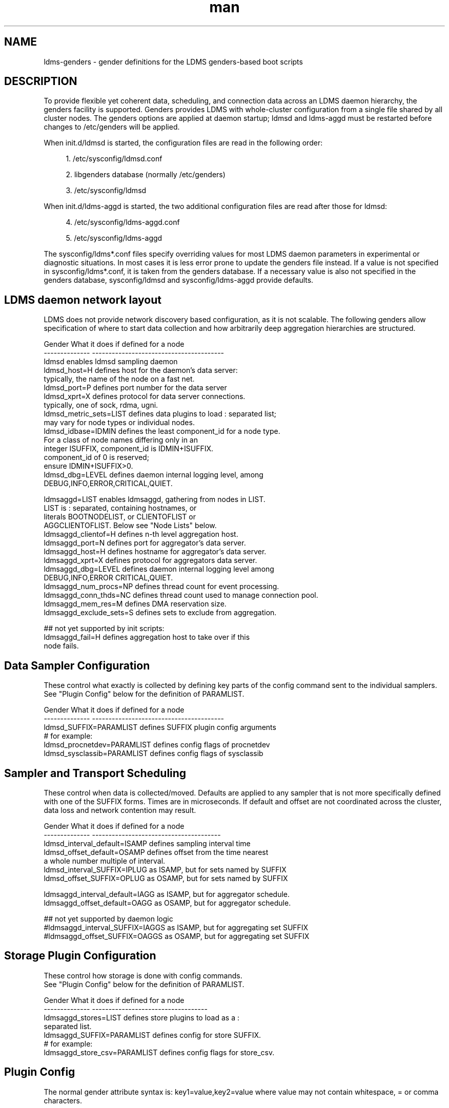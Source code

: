 .\" Manpage for LDMS genders entries
.\" Contact ovis-help@ca.sandia.gov to correct errors or typos.
.TH man 7 "1 May 2015" "v2.4.2" "LDMS genders-based daemon configuration man page"

.SH NAME
ldms-genders - gender definitions for the LDMS genders-based boot scripts

.SH DESCRIPTION
To provide flexible yet coherent data, scheduling, and connection data across an LDMS daemon hierarchy, the genders facility is supported. Genders provides LDMS with whole-cluster configuration from a single file shared by all cluster nodes. The genders options are applied at daemon startup; ldmsd and ldms-aggd must be restarted before changes to /etc/genders will be applied.

When init.d/ldmsd is started, the configuration files are read in the following order:
.sp
.RS 4
.ie n \{\
\h'-04' 1.\h'+01'\c
.\}
.el \{\
.sp -1
.IP "  1." 4.2
.\}
/etc/sysconfig/ldmsd.conf
.RE
.sp
.RS 4
.ie n \{\
\h'-04' 2.\h'+01'\c
.\}
.el \{\
.sp -1
.IP "  2." 4.2
.\}
libgenders database (normally /etc/genders)
.RE
.sp
.RS 4
.ie n \{\
\h'-04' 3.\h'+01'\c
.\}
.el \{\
.sp -1
.IP "  3." 4.2
.\}
/etc/sysconfig/ldmsd
.RE

When init.d/ldms-aggd is started, the two additional configuration files are read after those for ldmsd:
.sp
.RS 4
.ie n \{\
\h'-04' 4.\h'+01'\c
.\}
.el \{\
.sp -1
.IP "  4." 4.2
.\}
/etc/sysconfig/ldms-aggd.conf
.RE
.sp
.RS 4
.ie n \{\
\h'-04' 5.\h'+01'\c
.\}
.el \{\
.sp -1
.IP "  5." 4.2
.\}
/etc/sysconfig/ldms-aggd
.RE

The sysconfig/ldms*.conf files specify overriding values for most LDMS daemon parameters in
experimental or diagnostic situations.  In most cases it is less error prone to update the genders
file instead. If a value is not specified in sysconfig/ldms*.conf, it is taken from the genders database.
If a necessary value is also not specified in the genders database, sysconfig/ldmsd and sysconfig/ldms-aggd provide defaults.
.PP

.SH LDMS daemon network layout

LDMS does not provide network discovery based configuration, as it is not scalable. The following genders allow specification of where to start data collection and how arbitrarily deep aggregation hierarchies are structured.

.PP
.nf

Gender                  What it does if defined for a node
--------------          ----------------------------------------
ldmsd                   enables ldmsd sampling daemon
ldmsd_host=H            defines host for the daemon's data server:
                        typically, the name of the node on a fast net.
ldmsd_port=P            defines port number for the data server
ldmsd_xprt=X            defines protocol for data server connections.
                        typically, one of sock, rdma, ugni.
ldmsd_metric_sets=LIST  defines data plugins to load : separated list;
                        may vary for node types or individual nodes.
ldmsd_idbase=IDMIN      defines the least component_id for a node type.
                        For a class of node names differing only in an 
                        integer ISUFFIX, component_id is IDMIN+ISUFFIX.
                        component_id of 0 is reserved;
                        ensure IDMIN+ISUFFIX>0.
ldmsd_dbg=LEVEL         defines daemon internal logging level, among
                        DEBUG,INFO,ERROR,CRITICAL,QUIET.

ldmsaggd=LIST           enables ldmsaggd, gathering from nodes in LIST.
                        LIST is : separated, containing hostnames, or
                        literals BOOTNODELIST, or CLIENTOFLIST or 
                        AGGCLIENTOFLIST. Below see "Node Lists" below.
ldmsaggd_clientof=H     defines n-th level aggregation host.
ldmsaggd_port=N         defines port for aggregator's data server.
ldmsaggd_host=H         defines hostname for aggregator's data server.
ldmsaggd_xprt=X         defines protocol for aggregators data server.
ldmsaggd_dbg=LEVEL      defines daemon internal logging level among
                        DEBUG,INFO,ERROR CRITICAL,QUIET.
ldmsaggd_num_procs=NP   defines thread count for event processing.
ldmsaggd_conn_thds=NC   defines thread count used to manage connection pool.
ldmsaggd_mem_res=M      defines DMA reservation size.
ldmsaggd_exclude_sets=S defines sets to exclude from aggregation.

## not yet supported by init scripts:
ldmsaggd_fail=H         defines aggregation host to take over if this
                        node fails.

.br
.PP
.fi

.SH  Data Sampler Configuration

These control what exactly is collected by defining key parts of the config command sent to the individual samplers. See "Plugin Config" below for the definition of PARAMLIST.


.PP
.nf
Gender                          What it does if defined for a node
--------------                  ----------------------------------------
ldmsd_SUFFIX=PARAMLIST          defines SUFFIX plugin config arguments
# for example:
ldmsd_procnetdev=PARAMLIST      defines config flags of procnetdev 
ldmsd_sysclassib=PARAMLIST      defines config flags of sysclassib

.br
.PP
.fi

.SH   Sampler and Transport Scheduling

These control when data is collected/moved. Defaults are applied to any sampler that is not more specifically defined with one of the SUFFIX forms.  Times are in microseconds. If default and offset are not coordinated across the cluster, data loss and network contention may result.

.PP
.nf

Gender                          What it does if defined for a node
--------------                  ---------------------------------------
ldmsd_interval_default=ISAMP    defines sampling interval time
ldmsd_offset_default=OSAMP      defines offset from the time nearest
                                a whole number multiple of interval.
ldmsd_interval_SUFFIX=IPLUG     as ISAMP, but for sets named by SUFFIX
ldmsd_offset_SUFFIX=OPLUG       as OSAMP, but for sets named by SUFFIX

ldmsaggd_interval_default=IAGG  as ISAMP, but for aggregator schedule.
ldmsaggd_offset_default=OAGG    as OSAMP, but for aggregator schedule.

## not yet supported by daemon logic
#ldmsaggd_interval_SUFFIX=IAGGS as ISAMP, but for aggregating set SUFFIX
#ldmsaggd_offset_SUFFIX=OAGGS   as OSAMP, but for aggregating set SUFFIX

.br
.PP
.fi

.SH Storage Plugin Configuration
.PP
.nf

These control how storage is done with config commands.
See "Plugin Config" below for the definition of PARAMLIST.

Gender                          What it does if defined for a node
--------------                  -----------------------------------
ldmsaggd_stores=LIST            defines store plugins to load as a :
                                separated list.
ldmsaggd_SUFFIX=PARAMLIST       defines config for store SUFFIX.
# for example:
ldmsaggd_store_csv=PARAMLIST    defines config flags for store_csv.

.br
.PP
.fi

.SH Plugin Config
.PP
The normal gender attribute syntax is:
.BR
key1=value,key2=value
where value may not contain whitespace, = or comma characters.
.PP
The ldms configuration list syntax is "key=value key=value ..."
where value may contain commas.
.PP
The ldmsd plugin configuration syntax mapped to gender attribute
syntax is:
.BR
ldmsd_$S=$C/value[:$C/value]*
.PP
where:
.nf
$S is the plugin name.
$C is the name of a plugin parameter.
: separates additional parameter assignments.
The first / after the = or a : separates a parameter name
from its value.
The & is used to separate list values rather than commas.
.fi

.PP
This syntax reconciles the genders file comma/=/whitespace rules with the
LDMS key=comma-separated-value configuration parameter syntax.
Parameters become :-separated keys with &-separated-values lists.
Any / preceding a : except the first is taken as a literal character.

This translation mode is used for  sampler, storage, and transport
plugin configuration where needed.

.SH Node Lists
.PP
There are several special values for managing groups of LDMS data sources:
BOOTNODELIST, LDMSDALL, CLIENTOFLIST, and AGGCLIENTOFLIST. Explicitly
naming individual nodes in a node list is rarely desirable.

.PP
The keyword BOOTNODELIST is replaced with the list of nodes with the gender "bootnode" having a value matching the name of the aggregator host. 

.PP
The keyword LDMSDALL is replaced with the list of all nodes with the gender "ldmsd". Useable in small clusters with a single aggregator.

.PP
If something other than boot nodes is the basis of aggregation, the layout can be specified. E.g., a set of monitoring nodes prefixed mon aggregating subsets of compute nodes:
.nf
   mon[1-4]: ldmsaggd=CLIENTOFLIST
   compute[1-300] ldmsd_clientof=mon1
   compute[301-600] ldmsd_clientof=mon2
   compute[601-900] ldmsd_clientof=mon3
   compute[901-1200] ldmsd_clientof=mon4
.fi
.PP
CLIENTOFLIST is computed as:
.BR
   nodeattr -c ldmsd_clientof=H
.PP
on each mon host H.
.PP
Data is expected from ldmsd running on all explicitly named nodes and nodes appearing in the BOOTNODELIST, LDMSDALL, or CLIENTOFLIST expansions.
.PP
To run 2nd and higher level aggregators, aggregator hierarchy relationships must be specified. If we need in-platform data for applications seeking 
a global performance views, a top level aggregator pulling from other aggregators can be defined with AGGCLIENTOFLIST thus:
.nf
   montop ldmsaggd=AGGCLIENTOFLIST
   mon[1-4] ldmsaggd_clientof=montop
.fi
.PP
AGGCLIENTOFLIST is computed as:
.nf
   nodeattr -c ldmsaggd_clientof=montop
.fi
.PP
on the montop host. 

If nodes mon[1-4] are themselves to be monitored by montop, then they must have both ldmsaggd and ldmsd gender values and two daemons (ldmsd and ldms-aggd) will run on these nodes. In this case, both special list variables are used:
.nf
   montop ldmsaggd=AGGCLIENTOFLIST:CLIENTOFLIST
.fi

.SH NOTES
In the current implementation, only one ldms-aggd per node is managed via init scripts. Second level aggregators cannot occupy the same node as first level aggregators unless additional configuration scripts are created. This is a scripting limitation, not a limitation of the daemons.


.SH BUGS
.PP
Some features listed not yet supported, as marked.
.PP
Typos in the ldms genders keywords may lead to silent application of defaults.

.SH EXAMPLES
.PP
Here is a small test cluster, ataco, in ldmsd genders, with a single aggregator running on atacologin4.
.nf

# ldmsd on 411 over rdma at 1Hz
atacoadmin1,ataco[1-4],ataco-login[1-4],atacogw[1-2] ldmsd,ldmsd_port=411,ldmsd_xprt=rdma,ldmsd_interval_default=1000000,ldmsd_offset_default=0,ldmsd_dbg=ERROR
# hostname on fast net is $HOSTNAME-ib0
atacoadmin1,ataco[1-4],ataco-login[1-4] ldmsd_host=%n-ib0
# gateway node hostname on fast net is $HOSTNAME-ib2
atacogw[1-2] ldmsd_host=%n-ib2
# aggregator, on same port 411 because using 
# slow net, not fast net. Enable log INFO level
ataco-login4 ldmsaggd=BOOTNODELIST,ldmsaggd_port=411,ldmsaggd_host=%n,ldmsaggd_xprt=sock,ldmsaggd_interval_default=1000000,ldmsaggd_offset_default=200000,ldmsaggd_dbg=INFO
# compute nodes have component_id 1-4
ataco[1-4] ldmsd_idbase=0
# login nodes have component_id 101-104
ataco-login[1-4] ldmsd_idbase=100
# gateway nodes have component_id 201-204
ataco-gw[1-2] ldmsd_idbase=200
# head node has component_id 301
atacoadmin1 ldmsd_idbase=300
# collect the works
atacoadmin1,ataco[1-4],ataco-login[1-4],atacogw[1-2] ldmsd_metric_sets=meminfo:vmstat:procnfs:procstatutil2:procnetdev:sysclassib
# extra config options for procstatutil2
atacoadmin1,ataco[1-4],ataco-login[1-4],atacogw[1-2] ldmsd_procstatutil2=maxcpu/16
# extra config options for procnetdev
atacoadmin1,ataco[1-4],ataco-login[1-4],atacogw[1-2] ldmsd_procnetdev=ifaces/eth0&eth1&eth3&eth4&ib0&ib2

.fi

.SH SEE ALSO
libgenders(3), ldmsd(1)


